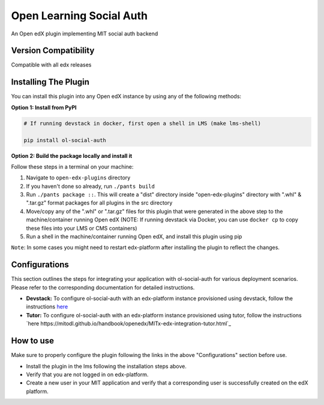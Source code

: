 Open Learning Social Auth
=======================

An Open edX plugin implementing MIT social auth backend

Version Compatibility
---------------------

Compatible with all edx releases

Installing The Plugin
---------------------

You can install this plugin into any Open edX instance by using any of the following methods:

**Option 1: Install from PyPI**

.. code-block::

    # If running devstack in docker, first open a shell in LMS (make lms-shell)

    pip install ol-social-auth


**Option 2: Build the package locally and install it**

Follow these steps in a terminal on your machine:

1. Navigate to ``open-edx-plugins`` directory
2. If you haven't done so already, run ``./pants build``
3. Run ``./pants package ::``. This will create a "dist" directory inside "open-edx-plugins" directory with ".whl" & ".tar.gz" format packages for all plugins in the src directory
4. Move/copy any of the ".whl" or ".tar.gz" files for this plugin that were generated in the above step to the machine/container running Open edX (NOTE: If running devstack via Docker, you can use ``docker cp`` to copy these files into your LMS or CMS containers)
5. Run a shell in the machine/container running Open edX, and install this plugin using pip


``Note``: In some cases you might need to restart edx-platform after installing the plugin to reflect the changes.

Configurations
--------------
This section outlines the steps for integrating your application with ol-social-auth for various deployment scenarios. Please refer to the corresponding documentation for detailed instructions.

* **Devstack:** To configure ol-social-auth with an edx-platform instance provisioned using devstack, follow the instructions `here <https://mitodl.github.io/handbook/openedx/MITx-edx-integration-devstack.html>`_
* **Tutor:** To configure ol-social-auth with an edx-platform instance provisioned using tutor, follow the instructions `here https://mitodl.github.io/handbook/openedx/MITx-edx-integration-tutor.html`_


How to use
----------
Make sure to properly configure the plugin following the links in the above "Configurations" section before use.

* Install the plugin in the lms following the installation steps above.
* Verify that you are not logged in on edx-platform.
* Create a new user in your MIT application and verify that a corresponding user is successfully created on the edX platform.
